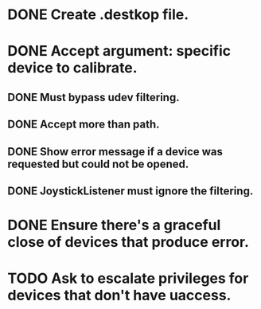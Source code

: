 * DONE Create .destkop file.

* DONE Accept argument: specific device to calibrate.
** DONE Must bypass udev filtering.
** DONE Accept more than path.
** DONE Show error message if a device was requested but could not be opened.
** DONE JoystickListener must ignore the filtering.
   
* DONE Ensure there's a graceful close of devices that produce error.
  
* TODO Ask to escalate privileges for devices that don't have uaccess.
